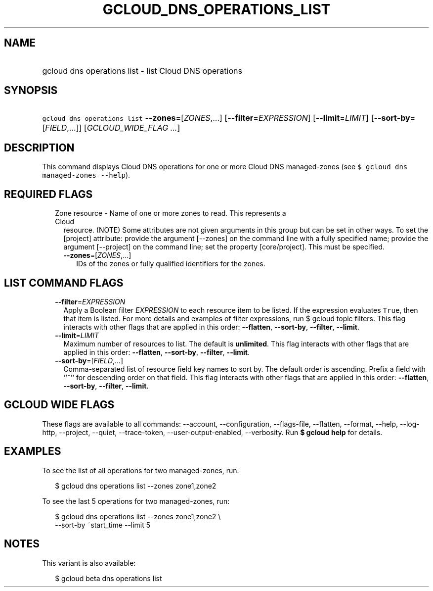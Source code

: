 
.TH "GCLOUD_DNS_OPERATIONS_LIST" 1



.SH "NAME"
.HP
gcloud dns operations list \- list Cloud DNS operations



.SH "SYNOPSIS"
.HP
\f5gcloud dns operations list\fR \fB\-\-zones\fR=[\fIZONES\fR,...] [\fB\-\-filter\fR=\fIEXPRESSION\fR] [\fB\-\-limit\fR=\fILIMIT\fR] [\fB\-\-sort\-by\fR=[\fIFIELD\fR,...]] [\fIGCLOUD_WIDE_FLAG\ ...\fR]



.SH "DESCRIPTION"

This command displays Cloud DNS operations for one or more Cloud DNS
managed\-zones (see \f5$ gcloud dns managed\-zones \-\-help\fR).



.SH "REQUIRED FLAGS"

.RS 2m
.TP 2m

Zone resource \- Name of one or more zones to read. This represents a Cloud
resource. (NOTE) Some attributes are not given arguments in this group but can
be set in other ways. To set the [project] attribute: provide the argument
[\-\-zones] on the command line with a fully specified name; provide the
argument [\-\-project] on the command line; set the property [core/project].
This must be specified.

.RS 2m
.TP 2m
\fB\-\-zones\fR=[\fIZONES\fR,...]
IDs of the zones or fully qualified identifiers for the zones.


.RE
.RE
.sp

.SH "LIST COMMAND FLAGS"

.RS 2m
.TP 2m
\fB\-\-filter\fR=\fIEXPRESSION\fR
Apply a Boolean filter \fIEXPRESSION\fR to each resource item to be listed. If
the expression evaluates \f5True\fR, then that item is listed. For more details
and examples of filter expressions, run $ gcloud topic filters. This flag
interacts with other flags that are applied in this order: \fB\-\-flatten\fR,
\fB\-\-sort\-by\fR, \fB\-\-filter\fR, \fB\-\-limit\fR.

.TP 2m
\fB\-\-limit\fR=\fILIMIT\fR
Maximum number of resources to list. The default is \fBunlimited\fR. This flag
interacts with other flags that are applied in this order: \fB\-\-flatten\fR,
\fB\-\-sort\-by\fR, \fB\-\-filter\fR, \fB\-\-limit\fR.

.TP 2m
\fB\-\-sort\-by\fR=[\fIFIELD\fR,...]
Comma\-separated list of resource field key names to sort by. The default order
is ascending. Prefix a field with ``~'' for descending order on that field. This
flag interacts with other flags that are applied in this order:
\fB\-\-flatten\fR, \fB\-\-sort\-by\fR, \fB\-\-filter\fR, \fB\-\-limit\fR.


.RE
.sp

.SH "GCLOUD WIDE FLAGS"

These flags are available to all commands: \-\-account, \-\-configuration,
\-\-flags\-file, \-\-flatten, \-\-format, \-\-help, \-\-log\-http, \-\-project,
\-\-quiet, \-\-trace\-token, \-\-user\-output\-enabled, \-\-verbosity. Run \fB$
gcloud help\fR for details.



.SH "EXAMPLES"

To see the list of all operations for two managed\-zones, run:

.RS 2m
$ gcloud dns operations list \-\-zones zone1,zone2
.RE

To see the last 5 operations for two managed\-zones, run:

.RS 2m
$ gcloud dns operations list \-\-zones zone1,zone2 \e
    \-\-sort\-by ~start_time \-\-limit 5
.RE



.SH "NOTES"

This variant is also available:

.RS 2m
$ gcloud beta dns operations list
.RE

